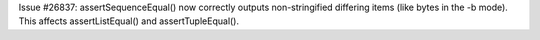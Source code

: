 Issue #26837: assertSequenceEqual() now correctly outputs non-stringified
differing items (like bytes in the -b mode).  This affects assertListEqual()
and assertTupleEqual().
